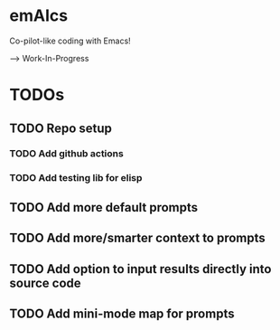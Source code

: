* emAIcs
Co-pilot-like coding with Emacs!

--> Work-In-Progress

* TODOs
** TODO Repo setup
*** TODO Add github actions
*** TODO Add testing lib for elisp
** TODO Add more default prompts
** TODO Add more/smarter context to prompts
** TODO Add option to input results directly into source code
** TODO Add mini-mode map for prompts

